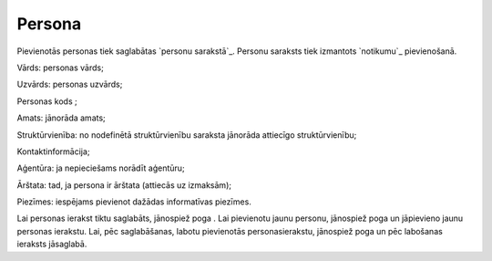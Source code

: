 .. 7305 ===========Persona=========== 
Pievienotās personas tiek saglabātas `personu sarakstā`_. Personu
saraksts tiek izmantots `notikumu`_ pievienošanā.







Vārds: personas vārds;

Uzvārds: personas uzvārds;

Personas kods ;

Amats: jānorāda amats;

Struktūrvienība: no nodefinētā struktūrvienību saraksta jānorāda
attiecīgo struktūrvienību;

Kontaktinformācija;

Aģentūra: ja nepieciešams norādīt aģentūru;

Ārštata: tad, ja persona ir ārštata (attiecās uz izmaksām);

Piezīmes: iespējams pievienot dažādas informatīvas piezīmes.

Lai personas ierakst tiktu saglabāts, jānospiež poga . Lai pievienotu
jaunu personu, jānospiež poga un jāpievieno jaunu personas ierakstu.
Lai, pēc saglabāšanas, labotu pievienotās personasierakstu, jānospiež
poga un pēc labošanas ieraksts jāsaglabā.

 .. toctree::   :maxdepth: 4    7324.rst